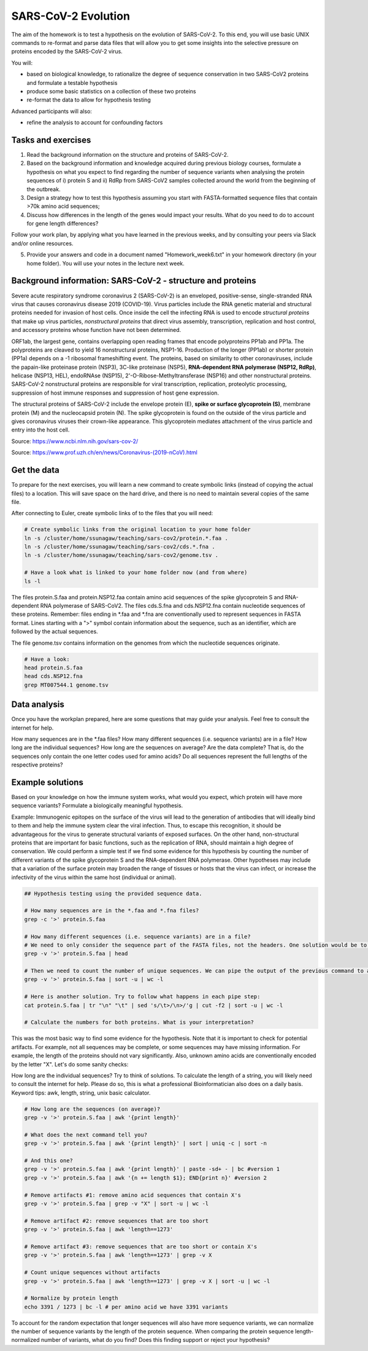 SARS-CoV-2 Evolution
====================

The aim of the homework is to test a hypothesis on the evolution of SARS-CoV-2. To this end, you will use basic UNIX commands to re-format and parse data files that will allow you to get some insights into the selective pressure on proteins encoded by the SARS-CoV-2 virus. 

You will:
 
* based on biological knowledge, to rationalize the degree of sequence conservation in two SARS-CoV2 proteins and formulate a testable hypothesis
* produce some basic statistics on a collection of these two proteins
* re-format the data to allow for hypothesis testing

Advanced participants will also:

* refine the analysis to account for confounding factors

Tasks and exercises
-------------------

1. Read the background information on the structure and proteins of SARS-CoV-2.

2. Based on the background information and knowledge acquired during previous biology courses, formulate a hypothesis on what you expect to find regarding the number of sequence variants when analysing the protein sequences of i) protein S and ii) RdRp from SARS-CoV2 samples collected around the world from the beginning of the outbreak.

3. Design a strategy how to test this hypothesis assuming you start with FASTA-formatted sequence files that contain >70k amino acid sequences;

4. Discuss how differences in the length of the genes would impact your results. What do you need to do to account for gene length differences?

Follow your work plan, by applying what you have learned in the previous weeks, and by consulting your peers via Slack and/or online resources.

5. Provide your answers and code in a document named "Homework_week6.txt" in your homework directory (in your home folder). You will use your notes in the lecture next week.

Background information: SARS-CoV-2 - structure and proteins
-----------------------------------------------------------

Severe acute respiratory syndrome coronavirus 2 (SARS-CoV-2) is an enveloped, positive-sense, single-stranded RNA virus that causes coronavirus disease 2019 (COVID-19). Virus particles include the RNA genetic material and structural proteins needed for invasion of host cells. Once inside the cell the infecting RNA is used to encode *structural proteins* that make up virus particles, *nonstructural proteins* that direct virus assembly, transcription, replication and host control, and accessory proteins whose function have not been determined. 

ORF1ab, the largest gene, contains overlapping open reading frames that encode polyproteins PP1ab and PP1a. The polyproteins are cleaved to yield 16 nonstructural proteins, NSP1-16. Production of the longer (PP1ab) or shorter protein (PP1a) depends on a -1 ribosomal frameshifting event. The proteins, based on similarity to other coronaviruses, include the papain-like proteinase protein (NSP3), 3C-like proteinase (NSP5), **RNA-dependent RNA polymerase (NSP12, RdRp)**, helicase (NSP13, HEL), endoRNAse (NSP15), 2'-O-Ribose-Methyltransferase (NSP16) and other nonstructural proteins. SARS-CoV-2 nonstructural proteins are responsible for viral transcription, replication, proteolytic processing, suppression of host immune responses and suppression of host gene expression. 

The structural proteins of SARS-CoV-2 include the envelope protein (E), **spike or surface glycoprotein (S)**, membrane protein (M) and the nucleocapsid protein (N). The spike glycoprotein is found on the outside of the virus particle and gives coronavirus viruses their crown-like appearance. This glycoprotein mediates attachment of the virus particle and entry into the host cell. 

Source: https://www.ncbi.nlm.nih.gov/sars-cov-2/

.. image:: ../images/sarscov2_structural.png
    :align: center
    
Source: https://www.prof.uzh.ch/en/news/Coronavirus-(2019-nCoV).html

Get the data
------------
To prepare for the next exercises, you will learn a new command to create symbolic links (instead of copying the actual files) to a location. This will save space on the hard drive, and there is no need to maintain several copies of the same file.

After connecting to Euler, create symbolic links of to the files that you will need:

.. code-block:: bash

    # Create symbolic links from the original location to your home folder
    ln -s /cluster/home/ssunagaw/teaching/sars-cov2/protein.*.faa .
    ln -s /cluster/home/ssunagaw/teaching/sars-cov2/cds.*.fna .
    ln -s /cluster/home/ssunagaw/teaching/sars-cov2/genome.tsv .
    
    # Have a look what is linked to your home folder now (and from where)
    ls -l

The files protein.S.faa and protein.NSP12.faa contain amino acid sequences of the spike glycoprotein S and RNA-dependent RNA polymerase of SARS-CoV2. The files cds.S.fna and cds.NSP12.fna contain nucleotide sequences of these proteins. Remember: files ending in \*.faa and \*.fna are conventionally used to represent sequences in FASTA format. Lines starting with a ">" symbol contain information about the sequence, such as an identifier, which are followed by the actual sequences.

The file genome.tsv contains information on the genomes from which the nucleotide sequences originate.

.. code-block:: bash

    # Have a look:
    head protein.S.faa
    head cds.NSP12.fna
    grep MT007544.1 genome.tsv

Data analysis
-------------
Once you have the workplan prepared, here are some questions that may guide your analysis. Feel free to consult the internet for help.

How many sequences are in the \*.faa files?
How many different sequences (i.e. sequence variants) are in a file?
How long are the individual sequences?
How long are the sequences on average?
Are the data complete? That is, do the sequences only contain the one letter codes used for amino acids?
Do all sequences represent the full lengths of the respective proteins?

Example solutions
-----------------
Based on your knowledge on how the immune system works, what would you expect, which protein will have more sequence variants? Formulate a biologically meaningful hypothesis. 
  
Example: Immunogenic epitopes on the surface of the virus will lead to the generation of antibodies that will ideally bind to them and help the immune system clear the viral infection. Thus, to escape this recognition, it should be advantageous for the virus to generate structural variants of exposed surfaces. On the other hand, non-structural proteins that are important for basic functions, such as the replication of RNA, should maintain a high degree of conservation. We could perform a simple test if we find some evidence for this hypothesis by counting the number of different variants of the spike glycoprotein S and the RNA-dependent RNA polymerase. Other hypotheses may include that a variation of the surface protein may broaden the range of tissues or hosts that the virus can infect, or increase the infectivity of the virus within the same host (individual or animal).

.. code-block:: bash

  ## Hypothesis testing using the provided sequence data.

  # How many sequences are in the *.faa and *.fna files?
  grep -c '>' protein.S.faa

  # How many different sequences (i.e. sequence variants) are in a file?
  # We need to only consider the sequence part of the FASTA files, not the headers. One solution would be to use grep -v:
  grep -v '>' protein.S.faa | head
    
  # Then we need to count the number of unique sequences. We can pipe the output of the previous command to a new one:
  grep -v '>' protein.S.faa | sort -u | wc -l

  # Here is another solution. Try to follow what happens in each pipe step:
  cat protein.S.faa | tr "\n" "\t" | sed 's/\t>/\n>/'g | cut -f2 | sort -u | wc -l

  # Calculate the numbers for both proteins. What is your interpretation?

This was the most basic way to find some evidence for the hypothesis. Note that it is important to check for potential artifacts. For example, not all sequences may be complete, or some sequences may have missing information. For example, the length of the proteins should not vary significantly. Also, unknown amino acids are conventionally encoded by the letter "X". Let's do some sanity checks:

How long are the individual sequences? Try to think of solutions. To calculate the length of a string, you will likely need to consult the internet for help. Please do so, this is what a professional Bioinformatician also does on a daily basis. Keyword tips: awk, length, string, unix basic calculator.

.. code-block:: bash

  # How long are the sequences (on average)?
  grep -v '>' protein.S.faa | awk '{print length}'
    
  # What does the next command tell you?
  grep -v '>' protein.S.faa | awk '{print length}' | sort | uniq -c | sort -n
    
  # And this one?
  grep -v '>' protein.S.faa | awk '{print length}' | paste -sd+ - | bc #version 1
  grep -v '>' protein.S.faa | awk '{n += length $1}; END{print n}' #version 2

  # Remove artifacts #1: remove amino acid sequences that contain X's
  grep -v '>' protein.S.faa | grep -v "X" | sort -u | wc -l

  # Remove artifact #2: remove sequences that are too short
  grep -v '>' protein.S.faa | awk 'length==1273'
  
  # Remove artifact #3: remove sequences that are too short or contain X's
  grep -v '>' protein.S.faa | awk 'length==1273' | grep -v X
  
  # Count unique sequences without artifacts
  grep -v '>' protein.S.faa | awk 'length==1273' | grep -v X | sort -u | wc -l
  
  # Normalize by protein length
  echo 3391 / 1273 | bc -l # per amino acid we have 3391 variants
  
To account for the random expectation that longer sequences will also have more sequence variants, we can normalize the number of sequence variants by the length of the protein sequence. When comparing the protein sequence length-normalized number of variants, what do you find? Does this finding support or reject your hypothesis?
